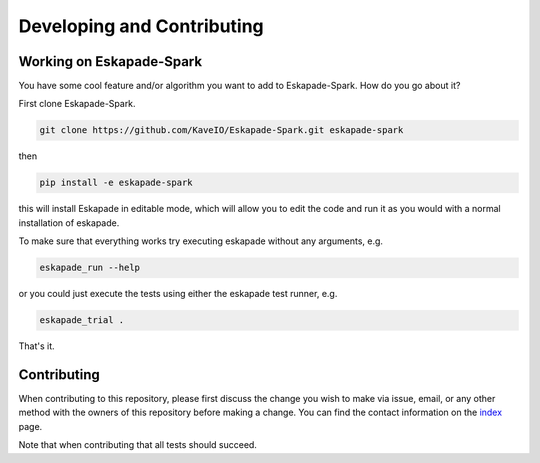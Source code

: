 ===========================
Developing and Contributing
===========================

Working on Eskapade-Spark
-------------------------
You have some cool feature and/or algorithm you want to add to Eskapade-Spark. How do you go about it?

First clone Eskapade-Spark.

.. code-block:: bash

  git clone https://github.com/KaveIO/Eskapade-Spark.git eskapade-spark

then

.. code-block:: bash

  pip install -e eskapade-spark

this will install Eskapade in editable mode, which will allow you to edit the code and run it as
you would with a normal installation of eskapade.

To make sure that everything works try executing eskapade without any arguments, e.g.

.. code-block:: bash

  eskapade_run --help

or you could just execute the tests using either the eskapade test runner, e.g.

.. code-block:: bash

  eskapade_trial .

That's it.

Contributing
------------

When contributing to this repository, please first discuss the change you wish to make via issue, email, or any
other method with the owners of this repository before making a change. You can find the contact information on the
`index <index.html>`_ page.

Note that when contributing that all tests should succeed.
